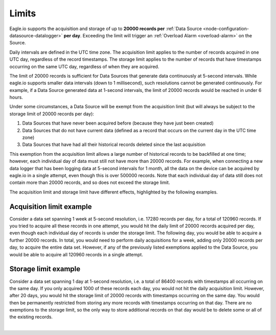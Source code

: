 .. _historic-limits:

Limits
=======

Eagle.io supports the acquisition and storage of up to **20000 records per** :ref:`Data Source <node-configuration-datasource-datalogger>` **per day**. 
Exceeding the limit will trigger an :ref:`Overload Alarm <overload-alarm>` on the Source.

Daily intervals are defined in the UTC time zone. The acquisition limit applies to the number of records acquired in one UTC day, regardless of the record timestamps. The storage limit applies to the number of records that have timestamps occurring on the same UTC day, regardless of when they are acquired. 

The limit of 20000 records is sufficient for Data Sources that generate data continuously at 5-second intervals. While eagle.io supports smaller data intervals (down to 1 millisecond), such resolutions cannot be generated continuously. For example, if a Data Source generated data at 1-second intervals, the limit of 20000 records would be reached in under 6 hours.

Under some circumstances, a Data Source will be exempt from the acquisition limit (but will always be subject to the storage limit of 20000 records per day):

1. Data Sources that have never been acquired before (because they have just been created)
2. Data Sources that do not have current data (defined as a record that occurs on the current day in the UTC time zone)
3. Data Sources that have had all their historical records deleted since the last acquisition

This exemption from the acquisition limit allows a large number of historical records to be backfilled at one time; however, each individual day of data must still not have more than 20000 records. For example, when connecting a new data logger that has been logging data at 5-second intervals for 1 month, all the data on the device can be acquired by eagle.io in a single attempt, even though this is over 500000 records. Note that each individual day of data still does not contain more than 20000 records, and so does not exceed the storage limit.

The acquisition limit and storage limit have different effects, highlighted by the following examples.

Acquisition limit example
--------------------------

Consider a data set spanning 1 week at 5-second resolution, i.e. 17280 records per day, for a total of 120960 records. If you tried to acquire all these records in one attempt, you would hit the daily limit of 20000 records acquired per day, even though each individual day of records is under the storage limit. The following day, you would be able to acquire a further 20000 records. In total, you would need to perform daily acquisitions for a week, adding only 20000 records per day, to acquire the entire data set. However, if any of the previously listed exemptions applied to the Data Source, you would be able to acquire all 120960 records in a single attempt.


Storage limit example
----------------------

Consider a data set spanning 1 day at 1-second resolution, i.e. a total of 86400 records with timestamps all occurring on the same day. If you only acquired 1000 of these records each day, you would not hit the daily acquisition limit. However, after 20 days, you would hit the storage limit of 20000 records with timestamps occurring on the same day. You would then be permanently restricted from storing any more records with timestamps occurring on that day. There are no exemptions to the storage limit, so the only way to store additional records on that day would be to delete some or all of the existing records.

| 

.. raw:: latex

    \newpage
